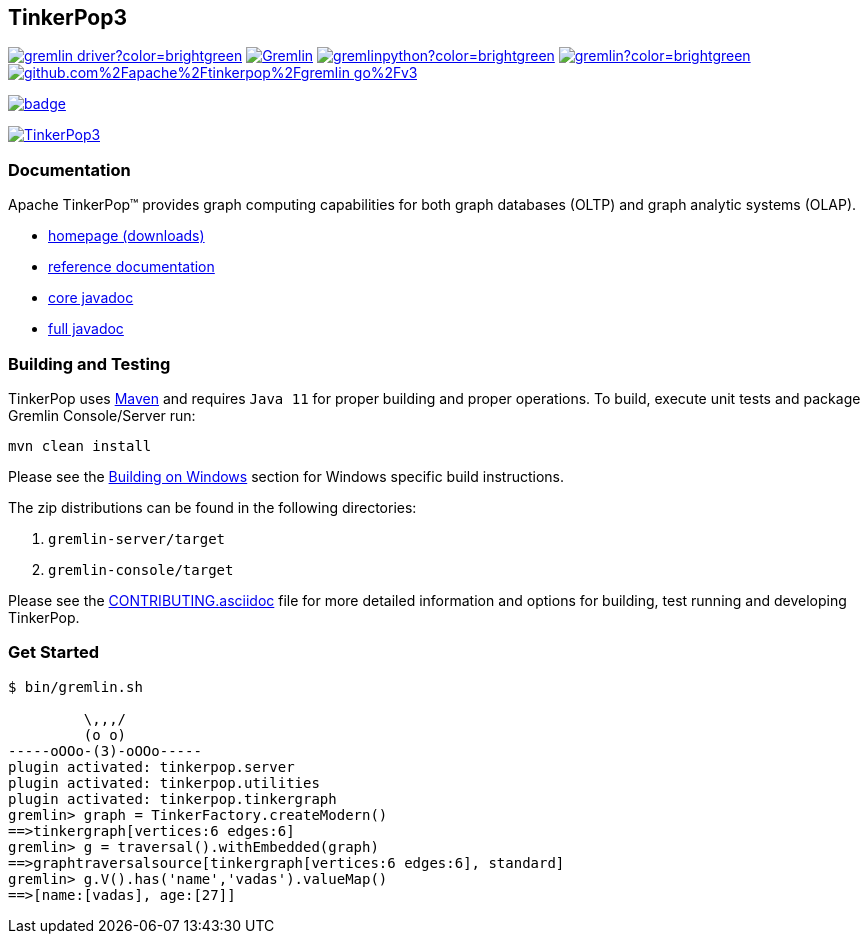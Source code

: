 ////
Licensed to the Apache Software Foundation (ASF) under one or more
contributor license agreements.  See the NOTICE file distributed with
this work for additional information regarding copyright ownership.
The ASF licenses this file to You under the Apache License, Version 2.0
(the "License"); you may not use this file except in compliance with
the License.  You may obtain a copy of the License at

  http://www.apache.org/licenses/LICENSE-2.0

Unless required by applicable law or agreed to in writing, software
distributed under the License is distributed on an "AS IS" BASIS,
WITHOUT WARRANTIES OR CONDITIONS OF ANY KIND, either express or implied.
See the License for the specific language governing permissions and
limitations under the License.
////
== TinkerPop3
image:https://img.shields.io/maven-central/v/org.apache.tinkerpop/gremlin-driver?color=brightgreen[link="https://mvnrepository.com/artifact/org.apache.tinkerpop/gremlin-driver"]
image:https://img.shields.io/nuget/v/Gremlin.Net?color=brightgreen[link="https://www.nuget.org/packages/Gremlin.Net"]
image:https://img.shields.io/pypi/v/gremlinpython?color=brightgreen[link="https://pypi.org/project/gremlinpython/"]
image:https://img.shields.io/npm/v/gremlin?color=brightgreen[link="https://www.npmjs.com/package/gremlin"]
image:https://badge.fury.io/go/github.com%2Fapache%2Ftinkerpop%2Fgremlin-go%2Fv3.svg[link="https://pkg.go.dev/github.com/apache/tinkerpop/gremlin-go/v3"]

image:https://codecov.io/gh/apache/tinkerpop/branch/master/graph/badge.svg?token=TojD2nR5Qd[link="https://codecov.io/gh/apache/tinkerpop"]

image:https://raw.githubusercontent.com/apache/tinkerpop/master/docs/static/images/tinkerpop3-splash.png[TinkerPop3, link="https://tinkerpop.apache.org"]

=== Documentation

Apache TinkerPop™ provides graph computing capabilities for both graph databases (OLTP) and graph analytic systems (OLAP).

* link:https://tinkerpop.apache.org/[homepage (downloads)]
* link:https://tinkerpop.apache.org/docs/current/reference/[reference documentation]
* link:https://tinkerpop.apache.org/javadocs/current/core/[core javadoc]
* link:https://tinkerpop.apache.org/javadocs/current/full/[full javadoc]

=== Building and Testing

TinkerPop uses link:https://maven.apache.org/[Maven] and requires `Java 11` for proper building and proper operations. To build, execute unit tests and package Gremlin Console/Server run:

[source,bash]
mvn clean install

Please see the xref:docs/src/dev/developer/development-environment.asciidoc#building-on-windows[Building on Windows] section for Windows specific build instructions.

The zip distributions can be found in the following directories:

. `gremlin-server/target`
. `gremlin-console/target`

Please see the link:https://tinkerpop.apache.org/docs/current/dev/developer/#_contributing[CONTRIBUTING.asciidoc] file for more detailed information and options for building, test running and developing TinkerPop.

=== Get Started

[source,bash]
----
$ bin/gremlin.sh

         \,,,/
         (o o)
-----oOOo-(3)-oOOo-----
plugin activated: tinkerpop.server
plugin activated: tinkerpop.utilities
plugin activated: tinkerpop.tinkergraph
gremlin> graph = TinkerFactory.createModern()
==>tinkergraph[vertices:6 edges:6]
gremlin> g = traversal().withEmbedded(graph)
==>graphtraversalsource[tinkergraph[vertices:6 edges:6], standard]
gremlin> g.V().has('name','vadas').valueMap()
==>[name:[vadas], age:[27]]
----

